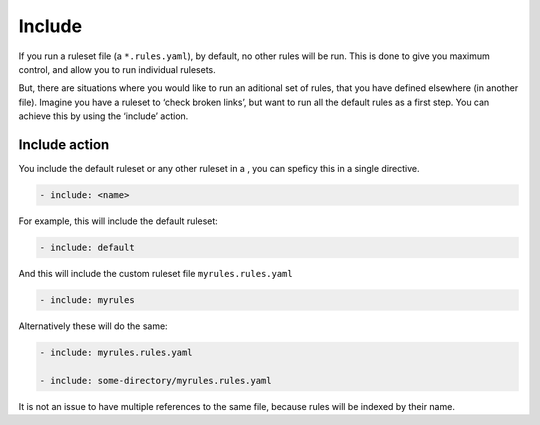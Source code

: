Include
-------

If you run a ruleset file (a ``*.rules.yaml``), by default, no other
rules will be run. This is done to give you maximum control, and allow
you to run individual rulesets.

But, there are situations where you would like to run an aditional set
of rules, that you have defined elsewhere (in another file). Imagine you
have a ruleset to ‘check broken links’, but want to run all the default
rules as a first step. You can achieve this by using the ‘include’
action.

Include action
~~~~~~~~~~~~~~

You include the default ruleset or any other ruleset in a , you can
speficy this in a single directive.

.. code-block:: yaml

   - include: <name>

For example, this will include the default ruleset:

.. code-block:: yaml

   - include: default

And this will include the custom ruleset file ``myrules.rules.yaml``

.. code-block:: yaml

   - include: myrules

Alternatively these will do the same:

.. code-block:: yaml

   - include: myrules.rules.yaml

   - include: some-directory/myrules.rules.yaml

It is not an issue to have multiple references to the same file, because
rules will be indexed by their name.